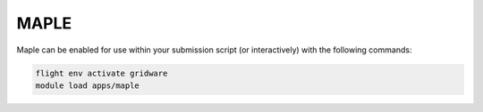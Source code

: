 MAPLE
=====

Maple can be enabled for use within your submission script (or interactively) with the following commands:

.. code-block:: bash
    
    flight env activate gridware
    module load apps/maple

